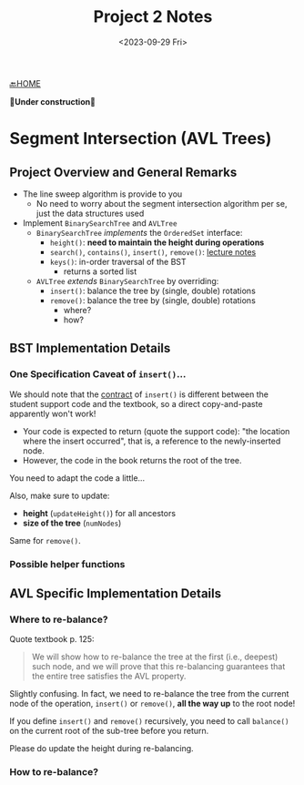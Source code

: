 #+TITLE: Project 2 Notes
#+DATE: <2023-09-29 Fri>
#+OPTIONS: num:nil toc:nil

[[./index][🔙HOME]]

*🚧Under construction🚧*

* Segment Intersection (AVL Trees)

** Project Overview and General Remarks

+ The line sweep algorithm is provide to you
  * No need to worry about the segment intersection
    algorithm per se, just the data structures used
+ Implement ~BinarySearchTree~ and ~AVLTree~
  * ~BinarySearchTree~ /implements/ the ~OrderedSet~ interface:
    * ~height()~: *need to maintain the height during operations*
    * ~search()~, ~contains()~, ~insert()~, ~remove()~: [[https://iudatastructurescourse.github.io/course-web-page-fall-2023/lectures/Sep-13][lecture notes]]
    * ~keys()~: in-order traversal of the BST
      * returns a sorted list
  * ~AVLTree~ /extends/ ~BinarySearchTree~ by overriding:
    * ~insert()~: balance the tree by (single, double) rotations
    * ~remove()~: balance the tree by (single, double) rotations
      * where?
      * how?

** BST Implementation Details

*** One Specification Caveat of ~insert()~...

We should note that the [[https://en.wikipedia.org/wiki/Design_by_contract][contract]] of ~insert()~ is different
between the student support code and the textbook, so a direct
copy-and-paste apparently won't work!

+ Your code is expected to return (quote the support code):
  "the location where the insert occurred", that is, a reference
  to the newly-inserted node.
+ However, the code in the book returns the root of the tree.

You need to adapt the code a little...

Also, make sure to update:
+ *height* (~updateHeight()~) for all ancestors
+ *size of the tree* (~numNodes~)

Same for ~remove()~.

*** Possible helper functions

** AVL Specific Implementation Details

*** Where to re-balance?

Quote textbook p. 125:

#+BEGIN_QUOTE
We will show how to re-balance the tree at the first
(i.e., deepest) such node, and we will prove that this
re-balancing guarantees that the entire tree satisfies
the AVL property.
#+END_QUOTE

Slightly confusing. In fact, we need to re-balance the tree
from the current node of the operation, ~insert()~ or ~remove()~,
*all the way up* to the root node!

If you define ~insert()~ and ~remove()~ recursively,
you need to call ~balance()~ on the current root of the
sub-tree before you return.

Please do update the height during re-balancing.

*** How to re-balance?
